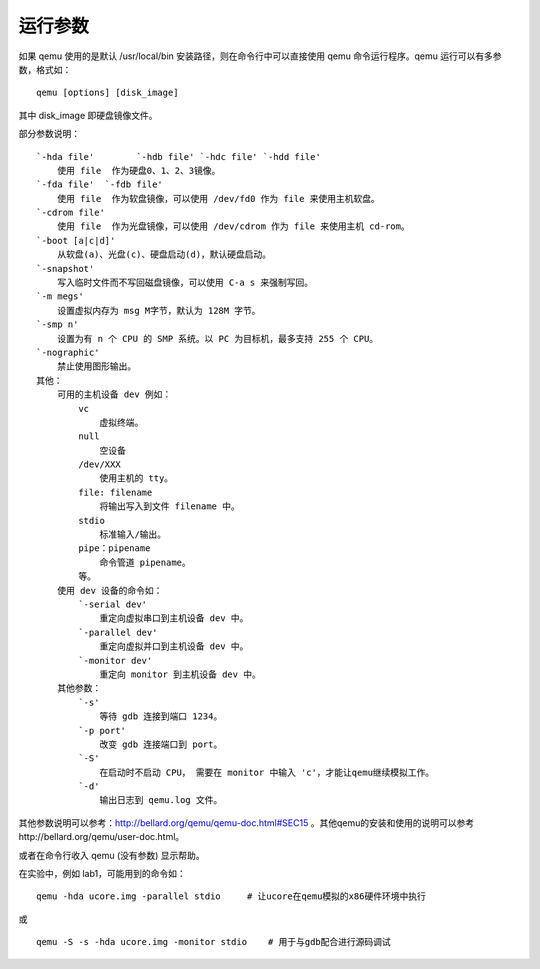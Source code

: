 运行参数
========

如果 qemu 使用的是默认 /usr/local/bin 安装路径，则在命令行中可以直接使用
qemu 命令运行程序。qemu 运行可以有多参数，格式如：

::

   qemu [options] [disk_image]

其中 disk_image 即硬盘镜像文件。

部分参数说明：

::

   `-hda file'        `-hdb file' `-hdc file' `-hdd file'
       使用 file  作为硬盘0、1、2、3镜像。
   `-fda file'  `-fdb file'
       使用 file  作为软盘镜像，可以使用 /dev/fd0 作为 file 来使用主机软盘。
   `-cdrom file'
       使用 file  作为光盘镜像，可以使用 /dev/cdrom 作为 file 来使用主机 cd-rom。
   `-boot [a|c|d]'
       从软盘(a)、光盘(c)、硬盘启动(d)，默认硬盘启动。
   `-snapshot'
       写入临时文件而不写回磁盘镜像，可以使用 C-a s 来强制写回。
   `-m megs'
       设置虚拟内存为 msg M字节，默认为 128M 字节。
   `-smp n'
       设置为有 n 个 CPU 的 SMP 系统。以 PC 为目标机，最多支持 255 个 CPU。
   `-nographic'
       禁止使用图形输出。
   其他：
       可用的主机设备 dev 例如：
           vc
               虚拟终端。
           null
               空设备
           /dev/XXX
               使用主机的 tty。
           file: filename
               将输出写入到文件 filename 中。
           stdio
               标准输入/输出。
           pipe：pipename
               命令管道 pipename。
           等。
       使用 dev 设备的命令如：
           `-serial dev'
               重定向虚拟串口到主机设备 dev 中。
           `-parallel dev'
               重定向虚拟并口到主机设备 dev 中。
           `-monitor dev'
               重定向 monitor 到主机设备 dev 中。
       其他参数：
           `-s'
               等待 gdb 连接到端口 1234。
           `-p port'
               改变 gdb 连接端口到 port。
           `-S'
               在启动时不启动 CPU， 需要在 monitor 中输入 'c'，才能让qemu继续模拟工作。
           `-d'
               输出日志到 qemu.log 文件。

其他参数说明可以参考：http://bellard.org/qemu/qemu-doc.html#SEC15
。其他qemu的安装和使用的说明可以参考http://bellard.org/qemu/user-doc.html。

或者在命令行收入 qemu (没有参数) 显示帮助。

在实验中，例如 lab1，可能用到的命令如：

::

   qemu -hda ucore.img -parallel stdio     # 让ucore在qemu模拟的x86硬件环境中执行

或

::

   qemu -S -s -hda ucore.img -monitor stdio    # 用于与gdb配合进行源码调试
